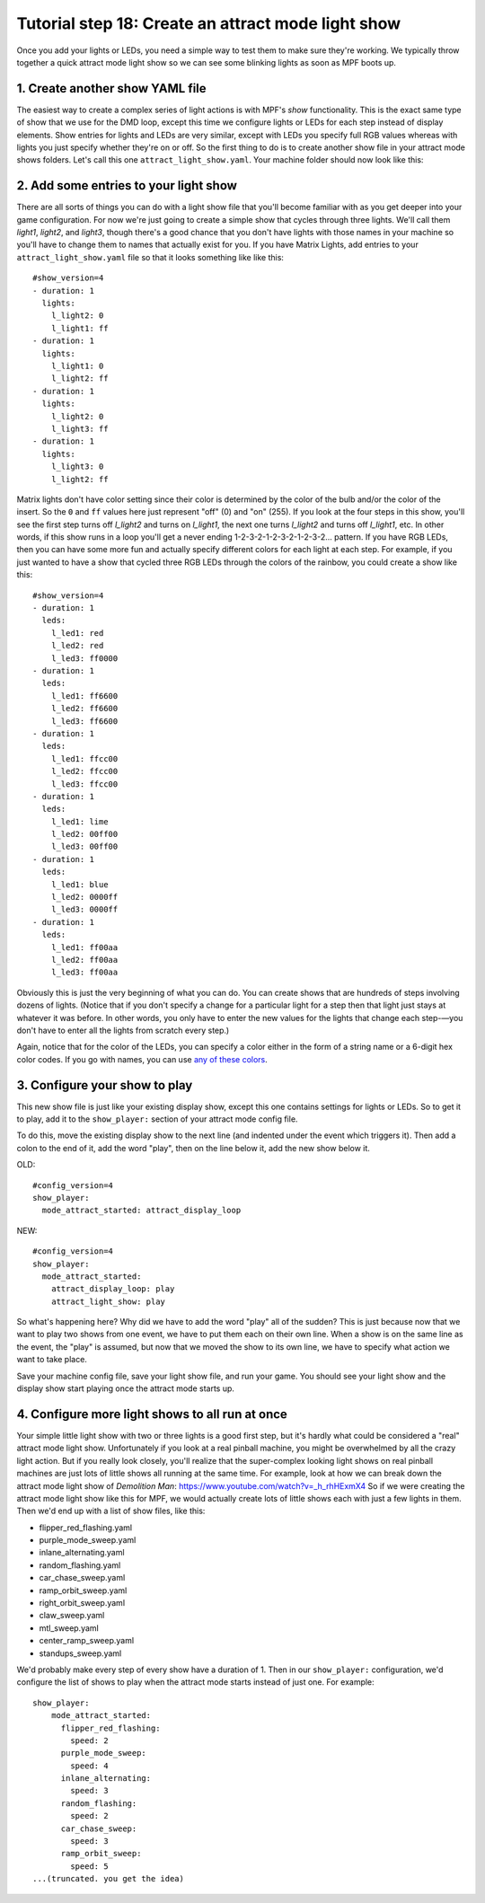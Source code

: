 Tutorial step 18: Create an attract mode light show
===================================================

Once you add your lights or LEDs, you need a simple way to test them
to make sure they're working. We typically throw together a quick
attract mode light show so we can see some blinking lights as soon as
MPF boots up.

1. Create another show YAML file
--------------------------------

The easiest way to create a complex series of light actions is with
MPF's *show* functionality. This is the exact same type of show that
we use for the DMD loop, except this time we configure lights or LEDs
for each step instead of display elements. Show entries for lights and
LEDs are very similar, except with LEDs you specify full RGB values
whereas with lights you just specify whether they're on or off. So the
first thing to do is to create another show file in your attract mode
shows folders. Let's call this one ``attract_light_show.yaml``. Your
machine folder should now look like this:

2. Add some entries to your light show
--------------------------------------

There are all sorts of things you can do with a light show file that
you'll become familiar with as you get deeper into your game
configuration. For now we're just going to create a simple show that
cycles through three lights. We'll call them *light1*, *light2*, and
*light3*, though there's a good chance that you don't have lights with
those names in your machine so you'll have to change them to names
that actually exist for you. If you have Matrix Lights, add entries to
your ``attract_light_show.yaml`` file so that it looks something like
like this:

::

    #show_version=4
    - duration: 1
      lights:
        l_light2: 0
        l_light1: ff
    - duration: 1
      lights:
        l_light1: 0
        l_light2: ff
    - duration: 1
      lights:
        l_light2: 0
        l_light3: ff
    - duration: 1
      lights:
        l_light3: 0
        l_light2: ff

Matrix lights don't have color setting since their color is determined
by the color of the bulb and/or the color of the insert. So the ``0``
and ``ff`` values here just represent "off" (0) and "on" (255). If you
look at the four steps in this show, you'll see the first step turns
off *l_light2* and turns on *l_light1*, the next one turns *l_light2*
and turns off *l_light1*, etc. In other words, if this show runs in a
loop you'll get a never ending 1-2-3-2-1-2-3-2-1-2-3-2... pattern. If
you have RGB LEDs, then you can have some more fun and actually specify
different colors for each light at each step. For example, if you just
wanted to have a show that cycled three RGB LEDs through the colors of
the rainbow, you could create a show like this:

::

    #show_version=4
    - duration: 1
      leds:
        l_led1: red
        l_led2: red
        l_led3: ff0000
    - duration: 1
      leds:
        l_led1: ff6600
        l_led2: ff6600
        l_led3: ff6600
    - duration: 1
      leds:
        l_led1: ffcc00
        l_led2: ffcc00
        l_led3: ffcc00
    - duration: 1
      leds:
        l_led1: lime
        l_led2: 00ff00
        l_led3: 00ff00
    - duration: 1
      leds:
        l_led1: blue
        l_led2: 0000ff
        l_led3: 0000ff
    - duration: 1
      leds:
        l_led1: ff00aa
        l_led2: ff00aa
        l_led3: ff00aa

Obviously this is just the very beginning of what you can do. You can
create shows that are hundreds of steps involving dozens of lights.
(Notice that if you don't specify a change for a particular light for
a step then that light just stays at whatever it was before. In other
words, you only have to enter the new values for the lights that
change each step-—you don't have to enter all the lights from scratch
every step.)

Again, notice that for the color of the LEDs, you can specify a color either
in the form of a string name or a 6-digit hex color codes. If you go with
names, you can use `any of these colors <https://en.wikipedia.org/wiki/Web_colors#X11_color_names>`_.

3. Configure your show to play
------------------------------

This new show file is just like your existing display show, except this
one contains settings for lights or LEDs. So to get it to play, add it to
the ``show_player:`` section of your attract mode config file.

To do this, move the existing display show to the next line (and indented
under the event which triggers it). Then add a colon to the end of it, add the
word "play", then on the line below it, add the new show below it.

OLD:

::

   #config_version=4
   show_player:
     mode_attract_started: attract_display_loop

NEW:

::

   #config_version=4
   show_player:
     mode_attract_started:
       attract_display_loop: play
       attract_light_show: play

So what's happening here? Why did we have to add the word "play" all of the sudden? This
is just because now that we want to play two shows from one event, we have to put them
each on their own line. When a show is on the same line as the event, the "play" is
assumed, but now that we moved the show to its own line, we have to specify what action
we want to take place.


Save your machine config
file, save your light show file, and run your game. You should see
your light show and the display show start playing once the attract mode starts up.

4. Configure more light shows to all run at once
------------------------------------------------

Your simple little light show with two or three lights is a good first
step, but it's hardly what could be considered a "real" attract mode
light show. Unfortunately if you look at a real pinball machine, you
might be overwhelmed by all the crazy light action. But if you really
look closely, you'll realize that the super-complex looking light
shows on real pinball machines are just lots of little shows all
running at the same time. For example, look at how we can break down
the attract mode light show of *Demolition Man*:
https://www.youtube.com/watch?v=_h_rhHExmX4 So if we were creating the
attract mode light show like this for MPF, we would actually create
lots of little shows each with just a few lights in them. Then we'd
end up with a list of show files, like this:

+ flipper_red_flashing.yaml
+ purple_mode_sweep.yaml
+ inlane_alternating.yaml
+ random_flashing.yaml
+ car_chase_sweep.yaml
+ ramp_orbit_sweep.yaml
+ right_orbit_sweep.yaml
+ claw_sweep.yaml
+ mtl_sweep.yaml
+ center_ramp_sweep.yaml
+ standups_sweep.yaml

We'd probably make every step of every show have a duration of 1. Then in our
``show_player:`` configuration, we'd configure the list of shows to
play when the attract mode starts instead of just one. For example:

::

    show_player:
        mode_attract_started:
          flipper_red_flashing:
            speed: 2
          purple_mode_sweep:
            speed: 4
          inlane_alternating:
            speed: 3
          random_flashing:
            speed: 2
          car_chase_sweep:
            speed: 3
          ramp_orbit_sweep:
            speed: 5
    ...(truncated. you get the idea)
